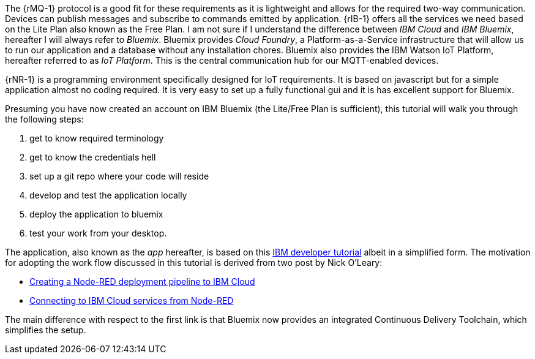The {rMQ-1} protocol is a good fit for these requirements as it is lightweight and allows
for the required two-way communication. Devices can publish messages and subscribe to commands emitted by application.
{rIB-1} offers all the services we need based on the Lite Plan also known as the Free Plan.
I am not sure if I understand the difference between _IBM Cloud_ and _IBM Bluemix_,
hereafter I will always refer to _Bluemix_. Bluemix provides _Cloud Foundry_, a Platform-as-a-Service infrastructure
that will allow us to run our application and a database without any installation chores. Bluemix also provides
the IBM Watson IoT Platform, hereafter referred to as _IoT Platform_. This is the central communication hub for our MQTT-enabled devices.

{rNR-1} is a programming environment specifically designed for IoT requirements. It is based
on javascript but for a simple application almost no coding required. It is very easy to set up
a fully functional gui and it is has excellent support for Bluemix.

Presuming you have now created an account on IBM Bluemix (the Lite/Free Plan is sufficient), this tutorial
will walk you through the following steps:

. get to know required terminology
. get to know the credentials hell
. set up a git repo where your code will reside
. develop and test the application locally
. deploy the application to bluemix
. test your work from your desktop.

The application, also known as the _app_ hereafter, is based on this https://developer.ibm.com/tutorials/iot-edge3[IBM developer tutorial] albeit in a simplified form.
The motivation for adopting the work flow discussed in this tutorial is derived from two post by Nick O'Leary:

* https://knolleary.net/2018/06/01/creating-a-node-red-deployment-pipeline-to-ibm-cloud/[Creating a Node-RED deployment pipeline to IBM Cloud]
* https://knolleary.net/2018/06/05/connecting-to-ibm-cloud-services-from-node-red[Connecting to IBM Cloud services from Node-RED]

The main difference with respect to the first link is that Bluemix now provides an integrated Continuous Delivery Toolchain, which simplifies the setup.
